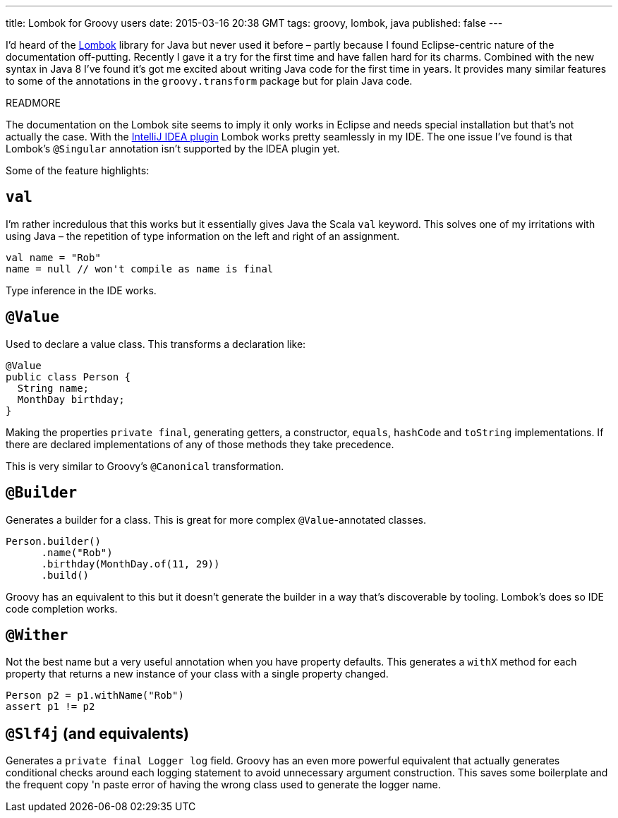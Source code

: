 ---
title: Lombok for Groovy users
date: 2015-03-16 20:38 GMT
tags: groovy, lombok, java
published: false
---

I'd heard of the http://projectlombok.org/features/index.html[Lombok] library for Java but never used it before – partly because I found Eclipse-centric nature of the documentation off-putting.
Recently I gave it a try for the first time and have fallen hard for its charms.
Combined with the new syntax in Java 8 I've found it's got me excited about writing Java code for the first time in years.
It provides many similar features to some of the annotations in the `groovy.transform` package but for plain Java code.

READMORE

The documentation on the Lombok site seems to imply it only works in Eclipse and needs special installation but that's not actually the case.
With the https://github.com/mplushnikov/lombok-intellij-plugin[IntelliJ IDEA plugin] Lombok works pretty seamlessly in my IDE.
The one issue I've found is that Lombok's `@Singular` annotation isn't supported by the IDEA plugin yet.

Some of the feature highlights:

## `val`

I'm rather incredulous that this works but it essentially gives Java the Scala `val` keyword.
This solves one of my irritations with using Java – the repetition of type information on the left and right of an assignment.

[source,java]
----
val name = "Rob"
name = null // won't compile as name is final
----

Type inference in the IDE works.

## `@Value`

Used to declare a value class. This transforms a declaration like:

[source,java]
----
@Value
public class Person {
  String name;
  MonthDay birthday;
}
----

Making the properties `private final`, generating getters, a constructor, `equals`, `hashCode` and `toString` implementations.
If there are declared implementations of any of those methods they take precedence.

This is very similar to Groovy's `@Canonical` transformation.

## `@Builder`

Generates a builder for a class. This is great for more complex `@Value`-annotated classes.

[source,java]
----
Person.builder()
      .name("Rob")
      .birthday(MonthDay.of(11, 29))
      .build()
----

Groovy has an equivalent to this but it doesn't generate the builder in a way that's discoverable by tooling.
Lombok's does so IDE code completion works.

## `@Wither`

Not the best name but a very useful annotation when you have property defaults.
This generates a `withX` method for each property that returns a new instance of your class with a single property changed.

[source,java]
----
Person p2 = p1.withName("Rob")
assert p1 != p2
----

## `@Slf4j` (and equivalents)

Generates a `private final Logger log` field.
Groovy has an even more powerful equivalent that actually generates conditional checks around each logging statement to avoid unnecessary argument construction.
This saves some boilerplate and the frequent copy 'n paste error of having the wrong class used to generate the logger name.
